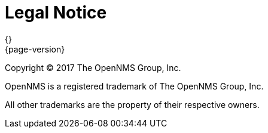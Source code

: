[[welcome-legal-notice]]
= Legal Notice
{}
{page-version}
:data-uri:
:icons:

[.lead]
Copyright © 2017 The OpenNMS Group, Inc.

OpenNMS is a registered trademark of The OpenNMS Group, Inc.

All other trademarks are the property of their respective owners.
